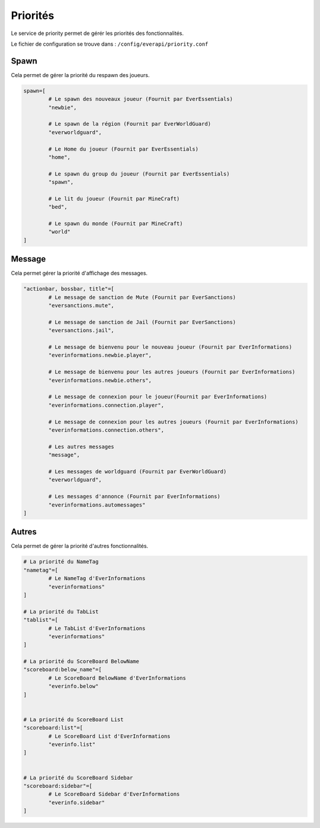 ﻿=========
Priorités
=========

Le service de priority permet de gérér les priorités des fonctionnalités.

Le fichier de configuration se trouve dans : ``/config/everapi/priority.conf``

Spawn
~~~~~

Cela permet de gérer la priorité du respawn des joueurs.

.. code-block:: bash

	spawn=[
		# Le spawn des nouveaux joueur (Fournit par EverEssentials)
		"newbie",
		
		# Le spawn de la région (Fournit par EverWorldGuard)
		"everworldguard",
		
		# Le Home du joueur (Fournit par EverEssentials)
		"home",
		
		# Le spawn du group du joueur (Fournit par EverEssentials)
		"spawn",
		
		# Le lit du joueur (Fournit par MineCraft)
		"bed",
		
		# Le spawn du monde (Fournit par MineCraft)
		"world"
	]
	
Message
~~~~~~~

Cela permet gérer la priorité d'affichage des messages.

.. code-block:: bash

	"actionbar, bossbar, title"=[
		# Le message de sanction de Mute (Fournit par EverSanctions)
		"eversanctions.mute",
		
		# Le message de sanction de Jail (Fournit par EverSanctions)
		"eversanctions.jail",
		
		# Le message de bienvenu pour le nouveau joueur (Fournit par EverInformations)
		"everinformations.newbie.player",
		
		# Le message de bienvenu pour les autres joueurs (Fournit par EverInformations)
		"everinformations.newbie.others",
		
		# Le message de connexion pour le joueur(Fournit par EverInformations)
		"everinformations.connection.player",
		
		# Le message de connexion pour les autres joueurs (Fournit par EverInformations)
		"everinformations.connection.others",
		
		# Les autres messages
		"message",
		
		# Les messages de worldguard (Fournit par EverWorldGuard)
		"everworldguard",
		
		# Les messages d'annonce (Fournit par EverInformations)
		"everinformations.automessages"
	]

Autres
~~~~~~

Cela permet de gérer la priorité d'autres fonctionnalités.

.. code-block:: bash

	# La priorité du NameTag
	"nametag"=[
		# Le NameTag d'EverInformations
		"everinformations"
	]
	
	# La priorité du TabList
	"tablist"=[
		# Le TabList d'EverInformations
		"everinformations"
	]
	
	# La priorité du ScoreBoard BelowName
	"scoreboard:below_name"=[
		# Le ScoreBoard BelowName d'EverInformations
		"everinfo.below"
	]
	
	
	# La priorité du ScoreBoard List
	"scoreboard:list"=[
		# Le ScoreBoard List d'EverInformations
		"everinfo.list"
	]
	
	
	# La priorité du ScoreBoard Sidebar
	"scoreboard:sidebar"=[
		# Le ScoreBoard Sidebar d'EverInformations
		"everinfo.sidebar"
	]